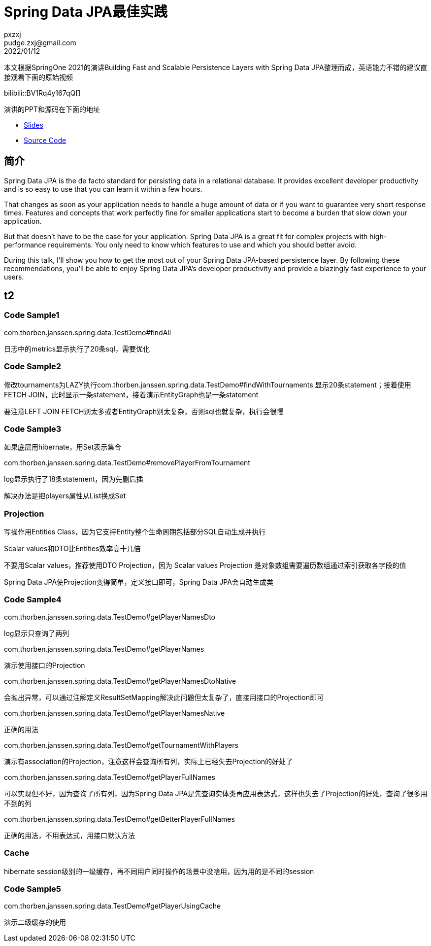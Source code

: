 = Spring Data JPA最佳实践
pxzxj; pudge.zxj@gmail.com; 2022/01/12

本文根据SpringOne 2021的演讲Building Fast and Scalable Persistence Layers with Spring Data JPA整理而成，英语能力不错的建议直接观看下面的原始视频

bilibili::BV1Rq4y167qQ[]

演讲的PPT和源码在下面的地址

* https://thorben-janssen.com/wp-content/uploads/talks/Fast%20and%20Scalable%20Persistence%20Layers%20with%20Spring%20Data%20JPA.pdf[Slides]
* https://github.com/thjanssen/Talk-ScalablePersistenceLayersSpringDataJPA[Source Code]

== 简介

Spring Data JPA is the de facto standard for persisting data in a relational database. It provides excellent developer productivity and is so easy to use that you can learn it within a few hours.

That changes as soon as your application needs to handle a huge amount of data or if you want to guarantee very short response times. Features and concepts that work perfectly fine for smaller applications start to become a burden that slow down your application.

But that doesn’t have to be the case for your application. Spring Data JPA is a great fit for complex projects with high-performance requirements. You only need to know which features to use and which you should better avoid.

During this talk, I’ll show you how to get the most out of your Spring Data JPA-based persistence layer. By following these recommendations, you’ll be able to enjoy Spring Data JPA’s developer productivity and provide a blazingly fast experience to your users.


== t2

=== Code Sample1
com.thorben.janssen.spring.data.TestDemo#findAll

日志中的metrics显示执行了20条sql，需要优化

=== Code Sample2
修改tournaments为LAZY执行com.thorben.janssen.spring.data.TestDemo#findWithTournaments
显示20条statement；接着使用FETCH JOIN，此时显示一条statement，接着演示EntityGraph也是一条statement

要注意LEFT JOIN FETCH别太多或者EntityGraph别太复杂，否则sql也就复杂，执行会很慢

=== Code Sample3
如果底层用hibernate，用Set表示集合

com.thorben.janssen.spring.data.TestDemo#removePlayerFromTournament

log显示执行了18条statement，因为先删后插

解决办法是把players属性从List换成Set


=== Projection


写操作用Entities Class，因为它支持Entity整个生命周期包括部分SQL自动生成并执行

Scalar values和DTO比Entities效率高十几倍

不要用Scalar values，推荐使用DTO Projection，因为 Scalar values Projection
是对象数组需要遍历数组通过索引获取各字段的值

Spring Data JPA使Projection变得简单，定义接口即可，Spring Data JPA会自动生成类

=== Code Sample4

com.thorben.janssen.spring.data.TestDemo#getPlayerNamesDto

log显示只查询了两列

com.thorben.janssen.spring.data.TestDemo#getPlayerNames

演示使用接口的Projection

com.thorben.janssen.spring.data.TestDemo#getPlayerNamesDtoNative

会抛出异常，可以通过注解定义ResultSetMapping解决此问题但太复杂了，直接用接口的Projection即可

com.thorben.janssen.spring.data.TestDemo#getPlayerNamesNative

正确的用法

com.thorben.janssen.spring.data.TestDemo#getTournamentWithPlayers

演示有association的Projection，注意这样会查询所有列，实际上已经失去Projection的好处了


com.thorben.janssen.spring.data.TestDemo#getPlayerFullNames

可以实现但不好，因为查询了所有列，因为Spring Data JPA是先查询实体类再应用表达式，这样也失去了Projection的好处，查询了很多用不到的列

com.thorben.janssen.spring.data.TestDemo#getBetterPlayerFullNames

正确的用法，不用表达式，用接口默认方法


=== Cache

hibernate session级别的一级缓存，再不同用户同时操作的场景中没啥用，因为用的是不同的session

=== Code Sample5

com.thorben.janssen.spring.data.TestDemo#getPlayerUsingCache

演示二级缓存的使用





